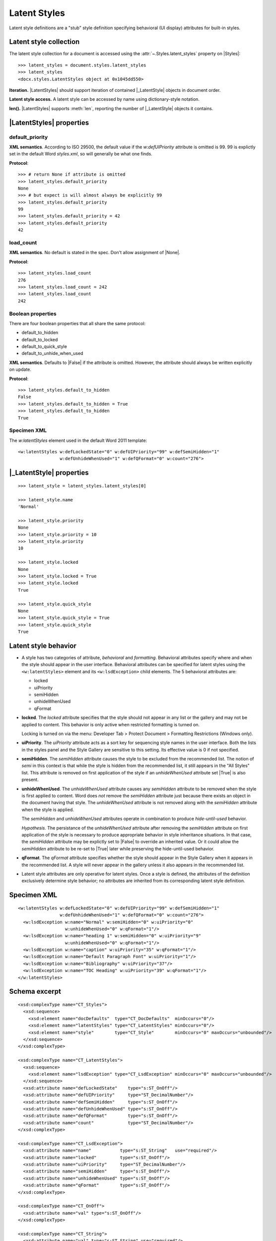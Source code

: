 
Latent Styles
=============

Latent style definitions are a "stub" style definition specifying behavioral
(UI display) attributes for built-in styles.


Latent style collection
-----------------------

The latent style collection for a document is accessed using the
:attr:`~.Styles.latent_styles` property on |Styles|::

    >>> latent_styles = document.styles.latent_styles
    >>> latent_styles
    <docx.styles.LatentStyles object at 0x1045dd550>

**Iteration.** |LatentStyles| should support iteration of contained
|_LatentStyle| objects in document order.

**Latent style access.** A latent style can be accessed by name using
dictionary-style notation.

**len().** |LatentStyles| supports :meth:`len`, reporting the number of
|_LatentStyle| objects it contains.


|LatentStyles| properties
-------------------------


default_priority
~~~~~~~~~~~~~~~~

**XML semantics**. According to ISO 29500, the default value if the
`w:defUIPriority` attribute is omitted is 99. 99 is explictly set in the
default Word `styles.xml`, so will generally be what one finds.

**Protocol**::

    >>> # return None if attribute is omitted
    >>> latent_styles.default_priority
    None
    >>> # but expect is will almost always be explicitly 99
    >>> latent_styles.default_priority
    99
    >>> latent_styles.default_priority = 42
    >>> latent_styles.default_priority
    42


load_count
~~~~~~~~~~

**XML semantics**. No default is stated in the spec. Don't allow assignment
of |None|.

**Protocol**::

    >>> latent_styles.load_count
    276
    >>> latent_styles.load_count = 242
    >>> latent_styles.load_count
    242


Boolean properties
~~~~~~~~~~~~~~~~~~

There are four boolean properties that all share the same protocol:

* default_to_hidden
* default_to_locked
* default_to_quick_style
* default_to_unhide_when_used

**XML semantics**. Defaults to |False| if the attribute is omitted. However,
the attribute should always be written explicitly on update.

**Protocol**::

    >>> latent_styles.default_to_hidden
    False
    >>> latent_styles.default_to_hidden = True
    >>> latent_styles.default_to_hidden
    True


Specimen XML
~~~~~~~~~~~~

.. highlight:: xml

The `w:latentStyles` element used in the default Word 2011 template::

  <w:latentStyles w:defLockedState="0" w:defUIPriority="99" w:defSemiHidden="1"
                  w:defUnhideWhenUsed="1" w:defQFormat="0" w:count="276">


|_LatentStyle| properties
-------------------------

.. highlight:: python

::

    >>> latent_style = latent_styles.latent_styles[0]

    >>> latent_style.name
    'Normal'

    >>> latent_style.priority
    None
    >>> latent_style.priority = 10
    >>> latent_style.priority
    10

    >>> latent_style.locked
    None
    >>> latent_style.locked = True
    >>> latent_style.locked
    True

    >>> latent_style.quick_style
    None
    >>> latent_style.quick_style = True
    >>> latent_style.quick_style
    True


Latent style behavior
---------------------

* A style has two categories of attribute, *behavioral* and *formatting*.
  Behavioral attributes specify where and when the style should appear in the
  user interface. Behavioral attributes can be specified for latent styles
  using the ``<w:latentStyles>`` element and its ``<w:lsdException>`` child
  elements. The 5 behavioral attributes are:

  + locked
  + uiPriority
  + semiHidden
  + unhideWhenUsed
  + qFormat

* **locked**. The `locked` attribute specifies that the style should not
  appear in any list or the gallery and may not be applied to content. This
  behavior is only active when restricted formatting is turned on.

  Locking is turned on via the menu: Developer Tab > Protect Document >
  Formatting Restrictions (Windows only).

* **uiPriority**. The `uiPriority` attribute acts as a sort key for
  sequencing style names in the user interface. Both the lists in the styles
  panel and the Style Gallery are sensitive to this setting. Its effective
  value is 0 if not specified.

* **semiHidden**. The `semiHidden` attribute causes the style to be excluded
  from the recommended list. The notion of *semi* in this context is that
  while the style is hidden from the recommended list, it still appears in
  the "All Styles" list. This attribute is removed on first application of
  the style if an `unhideWhenUsed` attribute set |True| is also present.

* **unhideWhenUsed**. The `unhideWhenUsed` attribute causes any `semiHidden`
  attribute to be removed when the style is first applied to content. Word
  does *not* remove the `semiHidden` attribute just because there exists an
  object in the document having that style. The `unhideWhenUsed` attribute is
  not removed along with the `semiHidden` attribute when the style is
  applied.

  The `semiHidden` and `unhideWhenUsed` attributes operate in combination to
  produce *hide-until-used* behavior.

  *Hypothesis.* The persistance of the `unhideWhenUsed` attribute after
  removing the `semiHidden` attribute on first application of the style is
  necessary to produce appropriate behavior in style inheritance situations.
  In that case, the `semiHidden` attribute may be explictly set to |False| to
  override an inherited value. Or it could allow the `semiHidden` attribute
  to be re-set to |True| later while preserving the hide-until-used behavior.

* **qFormat**. The `qFormat` attribute specifies whether the style should
  appear in the Style Gallery when it appears in the recommended list.
  A style will never appear in the gallery unless it also appears in the
  recommended list.

* Latent style attributes are only operative for latent styles. Once a style
  is defined, the attributes of the definition exclusively determine style
  behavior; no attributes are inherited from its corresponding latent style
  definition.


Specimen XML
------------

.. highlight:: xml

::

  <w:latentStyles w:defLockedState="0" w:defUIPriority="99" w:defSemiHidden="1"
                  w:defUnhideWhenUsed="1" w:defQFormat="0" w:count="276">
    <w:lsdException w:name="Normal" w:semiHidden="0" w:uiPriority="0"
                    w:unhideWhenUsed="0" w:qFormat="1"/>
    <w:lsdException w:name="heading 1" w:semiHidden="0" w:uiPriority="9"
                    w:unhideWhenUsed="0" w:qFormat="1"/>
    <w:lsdException w:name="caption" w:uiPriority="35" w:qFormat="1"/>
    <w:lsdException w:name="Default Paragraph Font" w:uiPriority="1"/>
    <w:lsdException w:name="Bibliography" w:uiPriority="37"/>
    <w:lsdException w:name="TOC Heading" w:uiPriority="39" w:qFormat="1"/>
  </w:latentStyles>


Schema excerpt
--------------

.. highlight:: xml

::

  <xsd:complexType name="CT_Styles">
    <xsd:sequence>
      <xsd:element name="docDefaults"  type="CT_DocDefaults"  minOccurs="0"/>
      <xsd:element name="latentStyles" type="CT_LatentStyles" minOccurs="0"/>
      <xsd:element name="style"        type="CT_Style"        minOccurs="0" maxOccurs="unbounded"/>
    </xsd:sequence>
  </xsd:complexType>

  <xsd:complexType name="CT_LatentStyles">
    <xsd:sequence>
      <xsd:element name="lsdException" type="CT_LsdException" minOccurs="0" maxOccurs="unbounded"/>
    </xsd:sequence>
    <xsd:attribute name="defLockedState"    type="s:ST_OnOff"/>
    <xsd:attribute name="defUIPriority"     type="ST_DecimalNumber"/>
    <xsd:attribute name="defSemiHidden"     type="s:ST_OnOff"/>
    <xsd:attribute name="defUnhideWhenUsed" type="s:ST_OnOff"/>
    <xsd:attribute name="defQFormat"        type="s:ST_OnOff"/>
    <xsd:attribute name="count"             type="ST_DecimalNumber"/>
  </xsd:complexType>

  <xsd:complexType name="CT_LsdException">
    <xsd:attribute name="name"           type="s:ST_String"   use="required"/>
    <xsd:attribute name="locked"         type="s:ST_OnOff"/>
    <xsd:attribute name="uiPriority"     type="ST_DecimalNumber"/>
    <xsd:attribute name="semiHidden"     type="s:ST_OnOff"/>
    <xsd:attribute name="unhideWhenUsed" type="s:ST_OnOff"/>
    <xsd:attribute name="qFormat"        type="s:ST_OnOff"/>
  </xsd:complexType>

  <xsd:complexType name="CT_OnOff">
    <xsd:attribute name="val" type="s:ST_OnOff"/>
  </xsd:complexType>

  <xsd:complexType name="CT_String">
    <xsd:attribute name="val" type="s:ST_String" use="required"/>
  </xsd:complexType>

  <xsd:simpleType name="ST_OnOff">
    <xsd:union memberTypes="xsd:boolean ST_OnOff1"/>
  </xsd:simpleType>

  <xsd:simpleType name="ST_OnOff1">
    <xsd:restriction base="xsd:string">
      <xsd:enumeration value="on"/>
      <xsd:enumeration value="off"/>
    </xsd:restriction>
  </xsd:simpleType>
